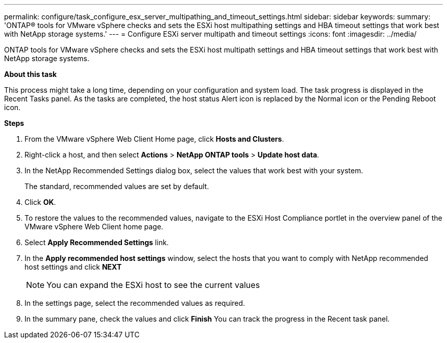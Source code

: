 ---
permalink: configure/task_configure_esx_server_multipathing_and_timeout_settings.html
sidebar: sidebar
keywords:
summary: 'ONTAP® tools for VMware vSphere checks and sets the ESXi host multipathing settings and HBA timeout settings that work best with NetApp storage systems.'
---
= Configure ESXi server multipath and timeout settings
:icons: font
:imagesdir: ../media/

[.lead]
ONTAP tools for VMware vSphere checks and sets the ESXi host multipath settings and HBA timeout settings that work best with NetApp storage systems.

*About this task*

This process might take a long time, depending on your configuration and system load. The task progress is displayed in the Recent Tasks panel. As the tasks are completed, the host status Alert icon is replaced by the Normal icon or the Pending Reboot icon.

*Steps*

. From the VMware vSphere Web Client Home page, click *Hosts and Clusters*.
. Right-click a host, and then select *Actions* > *NetApp ONTAP tools* > *Update host data*.
. In the NetApp Recommended Settings dialog box, select the values that work best with your system.
+
The standard, recommended values are set by default.
. Click *OK*.
. To restore the values to the recommended values, navigate to the ESXi Host Compliance portlet in the overview panel of the VMware vSphere Web Client home page.
. Select *Apply Recommended Settings* link.
. In the *Apply recommended host settings* window, select the hosts that you want to comply with NetApp recommended host settings and click *NEXT*
[NOTE]
You can expand the ESXi host to see the current values 
. In the settings page, select the recommended values as required.
. In the summary pane, check the values and click *Finish*
You can track the progress in the Recent task panel.
